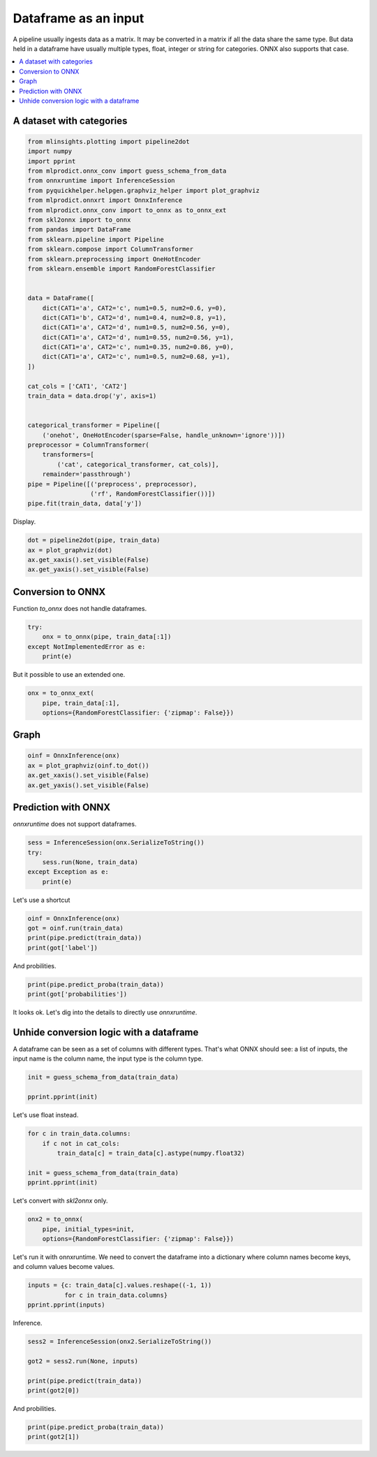 
.. DO NOT EDIT.
.. THIS FILE WAS AUTOMATICALLY GENERATED BY SPHINX-GALLERY.
.. TO MAKE CHANGES, EDIT THE SOURCE PYTHON FILE:
.. "auto_tutorial\plot_gbegin_dataframe.py"
.. LINE NUMBERS ARE GIVEN BELOW.

.. only:: html

    .. note::
        :class: sphx-glr-download-link-note

        Click :ref:`here <sphx_glr_download_auto_tutorial_plot_gbegin_dataframe.py>`
        to download the full example code or to run this example in your browser via Binder

.. rst-class:: sphx-glr-example-title

.. _sphx_glr_auto_tutorial_plot_gbegin_dataframe.py:


Dataframe as an input
=====================

.. index:: dataframe

A pipeline usually ingests data as a matrix. It may be converted in a matrix
if all the data share the same type. But data held in a dataframe
have usually multiple types, float, integer or string for categories.
ONNX also supports that case.

.. contents::
    :local:

A dataset with categories
+++++++++++++++++++++++++

.. GENERATED FROM PYTHON SOURCE LINES 21-60

.. code-block:: default

    from mlinsights.plotting import pipeline2dot
    import numpy
    import pprint
    from mlprodict.onnx_conv import guess_schema_from_data
    from onnxruntime import InferenceSession
    from pyquickhelper.helpgen.graphviz_helper import plot_graphviz
    from mlprodict.onnxrt import OnnxInference
    from mlprodict.onnx_conv import to_onnx as to_onnx_ext
    from skl2onnx import to_onnx
    from pandas import DataFrame
    from sklearn.pipeline import Pipeline
    from sklearn.compose import ColumnTransformer
    from sklearn.preprocessing import OneHotEncoder
    from sklearn.ensemble import RandomForestClassifier


    data = DataFrame([
        dict(CAT1='a', CAT2='c', num1=0.5, num2=0.6, y=0),
        dict(CAT1='b', CAT2='d', num1=0.4, num2=0.8, y=1),
        dict(CAT1='a', CAT2='d', num1=0.5, num2=0.56, y=0),
        dict(CAT1='a', CAT2='d', num1=0.55, num2=0.56, y=1),
        dict(CAT1='a', CAT2='c', num1=0.35, num2=0.86, y=0),
        dict(CAT1='a', CAT2='c', num1=0.5, num2=0.68, y=1),
    ])

    cat_cols = ['CAT1', 'CAT2']
    train_data = data.drop('y', axis=1)


    categorical_transformer = Pipeline([
        ('onehot', OneHotEncoder(sparse=False, handle_unknown='ignore'))])
    preprocessor = ColumnTransformer(
        transformers=[
            ('cat', categorical_transformer, cat_cols)],
        remainder='passthrough')
    pipe = Pipeline([('preprocess', preprocessor),
                     ('rf', RandomForestClassifier())])
    pipe.fit(train_data, data['y'])






.. raw:: html

    <div class="output_subarea output_html rendered_html output_result">
    <style>#sk-container-id-14 {color: black;background-color: white;}#sk-container-id-14 pre{padding: 0;}#sk-container-id-14 div.sk-toggleable {background-color: white;}#sk-container-id-14 label.sk-toggleable__label {cursor: pointer;display: block;width: 100%;margin-bottom: 0;padding: 0.3em;box-sizing: border-box;text-align: center;}#sk-container-id-14 label.sk-toggleable__label-arrow:before {content: "▸";float: left;margin-right: 0.25em;color: #696969;}#sk-container-id-14 label.sk-toggleable__label-arrow:hover:before {color: black;}#sk-container-id-14 div.sk-estimator:hover label.sk-toggleable__label-arrow:before {color: black;}#sk-container-id-14 div.sk-toggleable__content {max-height: 0;max-width: 0;overflow: hidden;text-align: left;background-color: #f0f8ff;}#sk-container-id-14 div.sk-toggleable__content pre {margin: 0.2em;color: black;border-radius: 0.25em;background-color: #f0f8ff;}#sk-container-id-14 input.sk-toggleable__control:checked~div.sk-toggleable__content {max-height: 200px;max-width: 100%;overflow: auto;}#sk-container-id-14 input.sk-toggleable__control:checked~label.sk-toggleable__label-arrow:before {content: "▾";}#sk-container-id-14 div.sk-estimator input.sk-toggleable__control:checked~label.sk-toggleable__label {background-color: #d4ebff;}#sk-container-id-14 div.sk-label input.sk-toggleable__control:checked~label.sk-toggleable__label {background-color: #d4ebff;}#sk-container-id-14 input.sk-hidden--visually {border: 0;clip: rect(1px 1px 1px 1px);clip: rect(1px, 1px, 1px, 1px);height: 1px;margin: -1px;overflow: hidden;padding: 0;position: absolute;width: 1px;}#sk-container-id-14 div.sk-estimator {font-family: monospace;background-color: #f0f8ff;border: 1px dotted black;border-radius: 0.25em;box-sizing: border-box;margin-bottom: 0.5em;}#sk-container-id-14 div.sk-estimator:hover {background-color: #d4ebff;}#sk-container-id-14 div.sk-parallel-item::after {content: "";width: 100%;border-bottom: 1px solid gray;flex-grow: 1;}#sk-container-id-14 div.sk-label:hover label.sk-toggleable__label {background-color: #d4ebff;}#sk-container-id-14 div.sk-serial::before {content: "";position: absolute;border-left: 1px solid gray;box-sizing: border-box;top: 0;bottom: 0;left: 50%;z-index: 0;}#sk-container-id-14 div.sk-serial {display: flex;flex-direction: column;align-items: center;background-color: white;padding-right: 0.2em;padding-left: 0.2em;position: relative;}#sk-container-id-14 div.sk-item {position: relative;z-index: 1;}#sk-container-id-14 div.sk-parallel {display: flex;align-items: stretch;justify-content: center;background-color: white;position: relative;}#sk-container-id-14 div.sk-item::before, #sk-container-id-14 div.sk-parallel-item::before {content: "";position: absolute;border-left: 1px solid gray;box-sizing: border-box;top: 0;bottom: 0;left: 50%;z-index: -1;}#sk-container-id-14 div.sk-parallel-item {display: flex;flex-direction: column;z-index: 1;position: relative;background-color: white;}#sk-container-id-14 div.sk-parallel-item:first-child::after {align-self: flex-end;width: 50%;}#sk-container-id-14 div.sk-parallel-item:last-child::after {align-self: flex-start;width: 50%;}#sk-container-id-14 div.sk-parallel-item:only-child::after {width: 0;}#sk-container-id-14 div.sk-dashed-wrapped {border: 1px dashed gray;margin: 0 0.4em 0.5em 0.4em;box-sizing: border-box;padding-bottom: 0.4em;background-color: white;}#sk-container-id-14 div.sk-label label {font-family: monospace;font-weight: bold;display: inline-block;line-height: 1.2em;}#sk-container-id-14 div.sk-label-container {text-align: center;}#sk-container-id-14 div.sk-container {/* jupyter's `normalize.less` sets `[hidden] { display: none; }` but bootstrap.min.css set `[hidden] { display: none !important; }` so we also need the `!important` here to be able to override the default hidden behavior on the sphinx rendered scikit-learn.org. See: https://github.com/scikit-learn/scikit-learn/issues/21755 */display: inline-block !important;position: relative;}#sk-container-id-14 div.sk-text-repr-fallback {display: none;}</style><div id="sk-container-id-14" class="sk-top-container"><div class="sk-text-repr-fallback"><pre>Pipeline(steps=[(&#x27;preprocess&#x27;,
                     ColumnTransformer(remainder=&#x27;passthrough&#x27;,
                                       transformers=[(&#x27;cat&#x27;,
                                                      Pipeline(steps=[(&#x27;onehot&#x27;,
                                                                       OneHotEncoder(handle_unknown=&#x27;ignore&#x27;,
                                                                                     sparse=False))]),
                                                      [&#x27;CAT1&#x27;, &#x27;CAT2&#x27;])])),
                    (&#x27;rf&#x27;, RandomForestClassifier())])</pre><b>In a Jupyter environment, please rerun this cell to show the HTML representation or trust the notebook. <br />On GitHub, the HTML representation is unable to render, please try loading this page with nbviewer.org.</b></div><div class="sk-container" hidden><div class="sk-item sk-dashed-wrapped"><div class="sk-label-container"><div class="sk-label sk-toggleable"><input class="sk-toggleable__control sk-hidden--visually" id="sk-estimator-id-47" type="checkbox" ><label for="sk-estimator-id-47" class="sk-toggleable__label sk-toggleable__label-arrow">Pipeline</label><div class="sk-toggleable__content"><pre>Pipeline(steps=[(&#x27;preprocess&#x27;,
                     ColumnTransformer(remainder=&#x27;passthrough&#x27;,
                                       transformers=[(&#x27;cat&#x27;,
                                                      Pipeline(steps=[(&#x27;onehot&#x27;,
                                                                       OneHotEncoder(handle_unknown=&#x27;ignore&#x27;,
                                                                                     sparse=False))]),
                                                      [&#x27;CAT1&#x27;, &#x27;CAT2&#x27;])])),
                    (&#x27;rf&#x27;, RandomForestClassifier())])</pre></div></div></div><div class="sk-serial"><div class="sk-item sk-dashed-wrapped"><div class="sk-label-container"><div class="sk-label sk-toggleable"><input class="sk-toggleable__control sk-hidden--visually" id="sk-estimator-id-48" type="checkbox" ><label for="sk-estimator-id-48" class="sk-toggleable__label sk-toggleable__label-arrow">preprocess: ColumnTransformer</label><div class="sk-toggleable__content"><pre>ColumnTransformer(remainder=&#x27;passthrough&#x27;,
                      transformers=[(&#x27;cat&#x27;,
                                     Pipeline(steps=[(&#x27;onehot&#x27;,
                                                      OneHotEncoder(handle_unknown=&#x27;ignore&#x27;,
                                                                    sparse=False))]),
                                     [&#x27;CAT1&#x27;, &#x27;CAT2&#x27;])])</pre></div></div></div><div class="sk-parallel"><div class="sk-parallel-item"><div class="sk-item"><div class="sk-label-container"><div class="sk-label sk-toggleable"><input class="sk-toggleable__control sk-hidden--visually" id="sk-estimator-id-49" type="checkbox" ><label for="sk-estimator-id-49" class="sk-toggleable__label sk-toggleable__label-arrow">cat</label><div class="sk-toggleable__content"><pre>[&#x27;CAT1&#x27;, &#x27;CAT2&#x27;]</pre></div></div></div><div class="sk-serial"><div class="sk-item"><div class="sk-serial"><div class="sk-item"><div class="sk-estimator sk-toggleable"><input class="sk-toggleable__control sk-hidden--visually" id="sk-estimator-id-50" type="checkbox" ><label for="sk-estimator-id-50" class="sk-toggleable__label sk-toggleable__label-arrow">OneHotEncoder</label><div class="sk-toggleable__content"><pre>OneHotEncoder(handle_unknown=&#x27;ignore&#x27;, sparse=False)</pre></div></div></div></div></div></div></div></div><div class="sk-parallel-item"><div class="sk-item"><div class="sk-label-container"><div class="sk-label sk-toggleable"><input class="sk-toggleable__control sk-hidden--visually" id="sk-estimator-id-51" type="checkbox" ><label for="sk-estimator-id-51" class="sk-toggleable__label sk-toggleable__label-arrow">remainder</label><div class="sk-toggleable__content"><pre>[&#x27;num1&#x27;, &#x27;num2&#x27;]</pre></div></div></div><div class="sk-serial"><div class="sk-item"><div class="sk-estimator sk-toggleable"><input class="sk-toggleable__control sk-hidden--visually" id="sk-estimator-id-52" type="checkbox" ><label for="sk-estimator-id-52" class="sk-toggleable__label sk-toggleable__label-arrow">passthrough</label><div class="sk-toggleable__content"><pre>passthrough</pre></div></div></div></div></div></div></div></div><div class="sk-item"><div class="sk-estimator sk-toggleable"><input class="sk-toggleable__control sk-hidden--visually" id="sk-estimator-id-53" type="checkbox" ><label for="sk-estimator-id-53" class="sk-toggleable__label sk-toggleable__label-arrow">RandomForestClassifier</label><div class="sk-toggleable__content"><pre>RandomForestClassifier()</pre></div></div></div></div></div></div></div>
    </div>
    <br />
    <br />

.. GENERATED FROM PYTHON SOURCE LINES 61-62

Display.

.. GENERATED FROM PYTHON SOURCE LINES 62-68

.. code-block:: default


    dot = pipeline2dot(pipe, train_data)
    ax = plot_graphviz(dot)
    ax.get_xaxis().set_visible(False)
    ax.get_yaxis().set_visible(False)




.. image-sg:: /auto_tutorial/images/sphx_glr_plot_gbegin_dataframe_001.png
   :alt: plot gbegin dataframe
   :srcset: /auto_tutorial/images/sphx_glr_plot_gbegin_dataframe_001.png
   :class: sphx-glr-single-img





.. GENERATED FROM PYTHON SOURCE LINES 69-73

Conversion to ONNX
++++++++++++++++++

Function *to_onnx* does not handle dataframes.

.. GENERATED FROM PYTHON SOURCE LINES 73-80

.. code-block:: default



    try:
        onx = to_onnx(pipe, train_data[:1])
    except NotImplementedError as e:
        print(e)








.. GENERATED FROM PYTHON SOURCE LINES 81-82

But it possible to use an extended one.

.. GENERATED FROM PYTHON SOURCE LINES 82-88

.. code-block:: default



    onx = to_onnx_ext(
        pipe, train_data[:1],
        options={RandomForestClassifier: {'zipmap': False}})








.. GENERATED FROM PYTHON SOURCE LINES 89-91

Graph
+++++

.. GENERATED FROM PYTHON SOURCE LINES 91-99

.. code-block:: default



    oinf = OnnxInference(onx)
    ax = plot_graphviz(oinf.to_dot())
    ax.get_xaxis().set_visible(False)
    ax.get_yaxis().set_visible(False)





.. image-sg:: /auto_tutorial/images/sphx_glr_plot_gbegin_dataframe_002.png
   :alt: plot gbegin dataframe
   :srcset: /auto_tutorial/images/sphx_glr_plot_gbegin_dataframe_002.png
   :class: sphx-glr-single-img





.. GENERATED FROM PYTHON SOURCE LINES 100-104

Prediction with ONNX
++++++++++++++++++++

*onnxruntime* does not support dataframes.

.. GENERATED FROM PYTHON SOURCE LINES 104-112

.. code-block:: default



    sess = InferenceSession(onx.SerializeToString())
    try:
        sess.run(None, train_data)
    except Exception as e:
        print(e)





.. rst-class:: sphx-glr-script-out

 Out:

 .. code-block:: none

    run(): incompatible function arguments. The following argument types are supported:
        1. (self: onnxruntime.capi.onnxruntime_pybind11_state.InferenceSession, arg0: List[str], arg1: Dict[str, object], arg2: onnxruntime.capi.onnxruntime_pybind11_state.RunOptions) -> List[object]

    Invoked with: <onnxruntime.capi.onnxruntime_pybind11_state.InferenceSession object at 0x000001125B984EF0>, ['label', 'probabilities'],   CAT1 CAT2  num1  num2
    0    a    c  0.50  0.60
    1    b    d  0.40  0.80
    2    a    d  0.50  0.56
    3    a    d  0.55  0.56
    4    a    c  0.35  0.86
    5    a    c  0.50  0.68, None




.. GENERATED FROM PYTHON SOURCE LINES 113-114

Let's use a shortcut

.. GENERATED FROM PYTHON SOURCE LINES 114-120

.. code-block:: default


    oinf = OnnxInference(onx)
    got = oinf.run(train_data)
    print(pipe.predict(train_data))
    print(got['label'])





.. rst-class:: sphx-glr-script-out

 Out:

 .. code-block:: none

    [0 1 0 1 0 1]
    [0 1 0 1 0 1]




.. GENERATED FROM PYTHON SOURCE LINES 121-122

And probilities.

.. GENERATED FROM PYTHON SOURCE LINES 122-126

.. code-block:: default


    print(pipe.predict_proba(train_data))
    print(got['probabilities'])





.. rst-class:: sphx-glr-script-out

 Out:

 .. code-block:: none

    [[0.72 0.28]
     [0.28 0.72]
     [0.77 0.23]
     [0.27 0.73]
     [0.74 0.26]
     [0.29 0.71]]
    [[0.72       0.28      ]
     [0.28000003 0.71999997]
     [0.77       0.22999999]
     [0.2700001  0.7299999 ]
     [0.74       0.26      ]
     [0.29000008 0.7099999 ]]




.. GENERATED FROM PYTHON SOURCE LINES 127-137

It looks ok. Let's dig into the details to
directly use *onnxruntime*.

Unhide conversion logic with a dataframe
++++++++++++++++++++++++++++++++++++++++

A dataframe can be seen as a set of columns with
different types. That's what ONNX should see:
a list of inputs, the input name is the column name,
the input type is the column type.

.. GENERATED FROM PYTHON SOURCE LINES 137-143

.. code-block:: default



    init = guess_schema_from_data(train_data)

    pprint.pprint(init)





.. rst-class:: sphx-glr-script-out

 Out:

 .. code-block:: none

    [('CAT1', StringTensorType(shape=[None, 1])),
     ('CAT2', StringTensorType(shape=[None, 1])),
     ('num1', DoubleTensorType(shape=[None, 1])),
     ('num2', DoubleTensorType(shape=[None, 1]))]




.. GENERATED FROM PYTHON SOURCE LINES 144-145

Let's use float instead.

.. GENERATED FROM PYTHON SOURCE LINES 145-154

.. code-block:: default



    for c in train_data.columns:
        if c not in cat_cols:
            train_data[c] = train_data[c].astype(numpy.float32)

    init = guess_schema_from_data(train_data)
    pprint.pprint(init)





.. rst-class:: sphx-glr-script-out

 Out:

 .. code-block:: none

    [('CAT1', StringTensorType(shape=[None, 1])),
     ('CAT2', StringTensorType(shape=[None, 1])),
     ('num1', FloatTensorType(shape=[None, 1])),
     ('num2', FloatTensorType(shape=[None, 1]))]




.. GENERATED FROM PYTHON SOURCE LINES 155-156

Let's convert with *skl2onnx* only.

.. GENERATED FROM PYTHON SOURCE LINES 156-161

.. code-block:: default


    onx2 = to_onnx(
        pipe, initial_types=init,
        options={RandomForestClassifier: {'zipmap': False}})








.. GENERATED FROM PYTHON SOURCE LINES 162-166

Let's run it with onnxruntime.
We need to convert the dataframe into a dictionary
where column names become keys, and column values become
values.

.. GENERATED FROM PYTHON SOURCE LINES 166-171

.. code-block:: default


    inputs = {c: train_data[c].values.reshape((-1, 1))
              for c in train_data.columns}
    pprint.pprint(inputs)





.. rst-class:: sphx-glr-script-out

 Out:

 .. code-block:: none

    {'CAT1': array([['a'],
           ['b'],
           ['a'],
           ['a'],
           ['a'],
           ['a']], dtype=object),
     'CAT2': array([['c'],
           ['d'],
           ['d'],
           ['d'],
           ['c'],
           ['c']], dtype=object),
     'num1': array([[0.5 ],
           [0.4 ],
           [0.5 ],
           [0.55],
           [0.35],
           [0.5 ]], dtype=float32),
     'num2': array([[0.6 ],
           [0.8 ],
           [0.56],
           [0.56],
           [0.86],
           [0.68]], dtype=float32)}




.. GENERATED FROM PYTHON SOURCE LINES 172-173

Inference.

.. GENERATED FROM PYTHON SOURCE LINES 173-181

.. code-block:: default


    sess2 = InferenceSession(onx2.SerializeToString())

    got2 = sess2.run(None, inputs)

    print(pipe.predict(train_data))
    print(got2[0])





.. rst-class:: sphx-glr-script-out

 Out:

 .. code-block:: none

    [0 1 0 1 0 1]
    [0 1 0 1 0 1]




.. GENERATED FROM PYTHON SOURCE LINES 182-183

And probilities.

.. GENERATED FROM PYTHON SOURCE LINES 183-186

.. code-block:: default


    print(pipe.predict_proba(train_data))
    print(got2[1])




.. rst-class:: sphx-glr-script-out

 Out:

 .. code-block:: none

    [[0.72 0.28]
     [0.28 0.72]
     [0.77 0.23]
     [0.27 0.73]
     [0.74 0.26]
     [0.29 0.71]]
    [[0.72       0.28      ]
     [0.2800004  0.7199996 ]
     [0.77       0.23000003]
     [0.2700004  0.7299996 ]
     [0.74       0.26000002]
     [0.29000038 0.7099996 ]]





.. rst-class:: sphx-glr-timing

   **Total running time of the script:** ( 0 minutes  1.391 seconds)


.. _sphx_glr_download_auto_tutorial_plot_gbegin_dataframe.py:


.. only :: html

 .. container:: sphx-glr-footer
    :class: sphx-glr-footer-example


  .. container:: binder-badge

    .. image:: images/binder_badge_logo.svg
      :target: https://mybinder.org/v2/gh/onnx/onnx.ai/sklearn-onnx//master?filepath=auto_examples/auto_tutorial/plot_gbegin_dataframe.ipynb
      :alt: Launch binder
      :width: 150 px


  .. container:: sphx-glr-download sphx-glr-download-python

     :download:`Download Python source code: plot_gbegin_dataframe.py <plot_gbegin_dataframe.py>`



  .. container:: sphx-glr-download sphx-glr-download-jupyter

     :download:`Download Jupyter notebook: plot_gbegin_dataframe.ipynb <plot_gbegin_dataframe.ipynb>`


.. only:: html

 .. rst-class:: sphx-glr-signature

    `Gallery generated by Sphinx-Gallery <https://sphinx-gallery.github.io>`_
